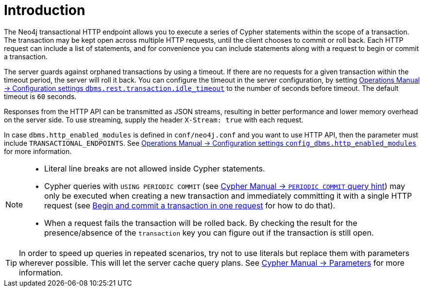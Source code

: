:description: Introduction to the Neo4j HTTP API.

[[http-api-introduction]]
= Introduction

The Neo4j transactional HTTP endpoint allows you to execute a series of Cypher statements within the scope of a transaction.
The transaction may be kept open across multiple HTTP requests, until the client chooses to commit or roll back.
Each HTTP request can include a list of statements, and for convenience you can include statements along with a request to begin or commit a transaction.

The server guards against orphaned transactions by using a timeout.
If there are no requests for a given transaction within the timeout period, the server will roll it back.
You can configure the timeout in the server configuration, by setting link:/docs/operations-manual/{neo4j-version}/reference/configuration-settings#config_dbms.rest.transaction.idle_timeout[Operations Manual -> Configuration settings `dbms.rest.transaction.idle_timeout`] to the number of seconds before timeout.
The default timeout is `60` seconds.

Responses from the HTTP API can be transmitted as JSON streams, resulting in better performance and lower memory overhead on the server side.
To use streaming, supply the header `X-Stream: true` with each request.

In case `dbms.http_enabled_modules` is defined in `conf/neo4j.conf` and you want to use HTTP API, then the parameter must include `TRANSACTIONAL_ENDPOINTS`.
See link:/docs/operations-manual/{neo4j-version}/reference/configuration-settings#config_dbms.http_enabled_modules[Operations Manual -> Configuration settings `config_dbms.http_enabled_modules`] for more information.

[NOTE]
====
* Literal line breaks are not allowed inside Cypher statements.
* Cypher queries with `USING PERIODIC COMMIT` (see link:/docs/cypher-manual/{neo4j-version}/query-tuning/using#query-using-periodic-commit-hint[Cypher Manual -> `PERIODIC COMMIT` query hint]) may only be executed when creating a new transaction and immediately committing it with a single HTTP request (see xref::/actions/begin-and-commit-a-transaction-in-one-request.adoc[Begin and commit a transaction in one request] for how to do that).
* When a request fails the transaction will be rolled back.
By checking the result for the presence/absence of the `transaction` key you can figure out if the transaction is still open.
====

[TIP]
====
In order to speed up queries in repeated scenarios, try not to use literals but replace them with parameters wherever possible.
This will let the server cache query plans.
See link:/docs/cypher-manual/{neo4j-version}/syntax/parameters#cypher-parameters[Cypher Manual -> Parameters] for more information.
====
